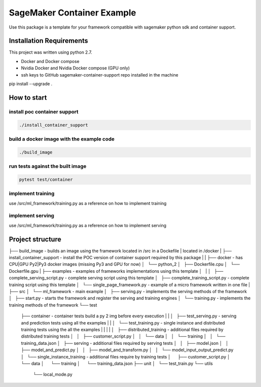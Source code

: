 ===========================
SageMaker Container Example
===========================

Use this package is a template for your framework compatible with sagemaker python sdk and container support.

-------------------------
Installation Requirements
-------------------------

This project was written using python 2.7.

- Docker and Docker compose
- Nvidia Docker and Nvidia Docker compose (GPU only)
- ssh keys to GitHub sagemaker-container-support repo installed in the machine

pip install --upgrade .

------------
How to start
------------

install poc container support
-----------------------------

.. code:: bash

    ./install_container_support

build a docker image with the example code
------------------------------------------

.. code:: bash

    ./build_image

run tests against the built image
---------------------------------

.. code:: bash

    pytest test/container

implement training
------------------

use /src/ml_framework/training.py as a reference on how to implement training


implement serving
------------------

use /src/ml_framework/training.py as a reference on how to implement serving

-----------------
Project structure
-----------------

├── build_image                                 - builds an image using the framework located in /src in a Dockefile
|                                                 located in /docker
|
├── install_container_support                   - install the POC version of container support required by this package
|
|
├── docker                                      - has CPU|GPU Py2|Py3 docker images (missing Py3 and GPU for now)
│   └── python_2
│       ├── Dockerfile.cpu
│       └── Dockerfile.gpu
|
├── examples                                    - examples of frameworks implementations using this template
│   |
│   ├── complete_serving_script.py              - complete serving script using this template
│   ├── complete_training_script.py             - complete training script using this template
│   └── single_page_framework.py                - example of a micro framework written in one file
|
├── src
│   └── ml_framework                            - main example
│       ├── serving.py                          - implements the serving methods of the framework
│       ├── start.py                            - starts the framework and register the serving and training engines
│       └── training.py                         - implements the training methods of the framework
└── test
    ├── container                               - container tests build a py 2 img before every execution
    |   |
    │   ├── test_serving.py                     - serving and prediction tests using all the examples
    |   |
    │   └── test_training.py                    - single instance and distributed training tests using the all the examples
    |   |
    |   |
    │   ├── distributed_training                - additional files required by distributed training tests
    │   │   ├── customer_script.py
    │   │   └── data
    │   │       └── training
    │   │           └── training_data.json
    │   ├── serving                             - additional files required by serving tests
    │   │   ├── model.json
    │   │   ├── model_and_predict.py
    │   │   ├── model_and_transform.py
    │   │   └── model_input_output_predict.py
    │   └── single_instance_training           - additional files require by training tests
    │       ├── customer_script.py
    │       └── data
    │           └── training
    │               └── training_data.json
    ├── unit
    │   └── test_train.py
    └── utils
        └── local_mode.py
